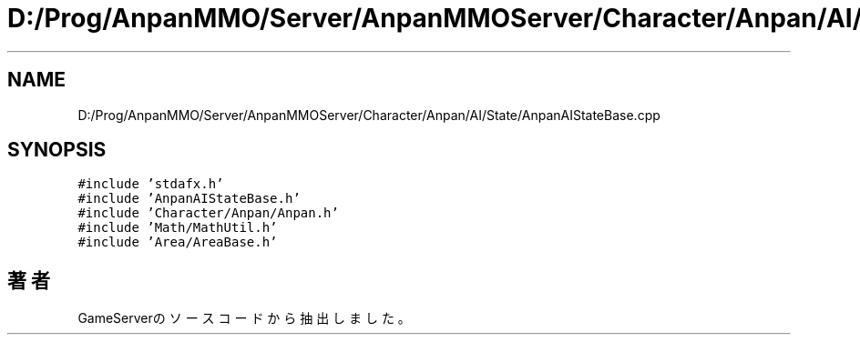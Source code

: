 .TH "D:/Prog/AnpanMMO/Server/AnpanMMOServer/Character/Anpan/AI/State/AnpanAIStateBase.cpp" 3 "2018年12月20日(木)" "GameServer" \" -*- nroff -*-
.ad l
.nh
.SH NAME
D:/Prog/AnpanMMO/Server/AnpanMMOServer/Character/Anpan/AI/State/AnpanAIStateBase.cpp
.SH SYNOPSIS
.br
.PP
\fC#include 'stdafx\&.h'\fP
.br
\fC#include 'AnpanAIStateBase\&.h'\fP
.br
\fC#include 'Character/Anpan/Anpan\&.h'\fP
.br
\fC#include 'Math/MathUtil\&.h'\fP
.br
\fC#include 'Area/AreaBase\&.h'\fP
.br

.SH "著者"
.PP 
 GameServerのソースコードから抽出しました。
